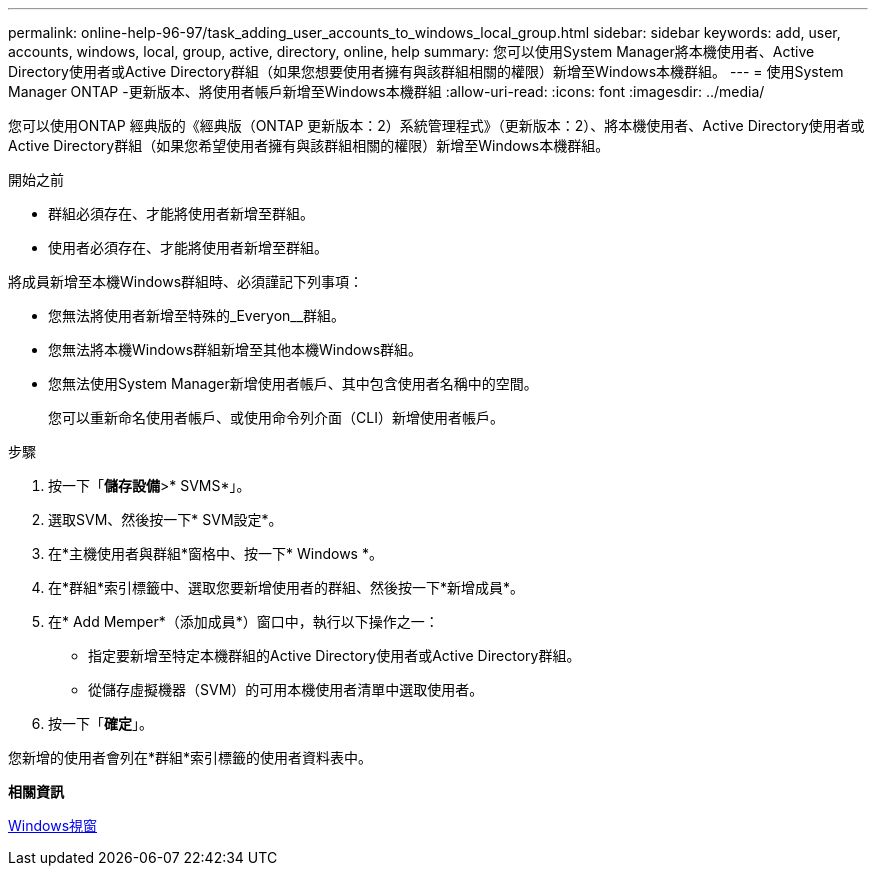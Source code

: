 ---
permalink: online-help-96-97/task_adding_user_accounts_to_windows_local_group.html 
sidebar: sidebar 
keywords: add, user, accounts, windows, local, group, active, directory, online, help 
summary: 您可以使用System Manager將本機使用者、Active Directory使用者或Active Directory群組（如果您想要使用者擁有與該群組相關的權限）新增至Windows本機群組。 
---
= 使用System Manager ONTAP -更新版本、將使用者帳戶新增至Windows本機群組
:allow-uri-read: 
:icons: font
:imagesdir: ../media/


[role="lead"]
您可以使用ONTAP 經典版的《經典版（ONTAP 更新版本：2）系統管理程式》（更新版本：2）、將本機使用者、Active Directory使用者或Active Directory群組（如果您希望使用者擁有與該群組相關的權限）新增至Windows本機群組。

.開始之前
* 群組必須存在、才能將使用者新增至群組。
* 使用者必須存在、才能將使用者新增至群組。


將成員新增至本機Windows群組時、必須謹記下列事項：

* 您無法將使用者新增至特殊的_Everyon__群組。
* 您無法將本機Windows群組新增至其他本機Windows群組。
* 您無法使用System Manager新增使用者帳戶、其中包含使用者名稱中的空間。
+
您可以重新命名使用者帳戶、或使用命令列介面（CLI）新增使用者帳戶。



.步驟
. 按一下「*儲存設備*>* SVMS*」。
. 選取SVM、然後按一下* SVM設定*。
. 在*主機使用者與群組*窗格中、按一下* Windows *。
. 在*群組*索引標籤中、選取您要新增使用者的群組、然後按一下*新增成員*。
. 在* Add Memper*（添加成員*）窗口中，執行以下操作之一：
+
** 指定要新增至特定本機群組的Active Directory使用者或Active Directory群組。
** 從儲存虛擬機器（SVM）的可用本機使用者清單中選取使用者。


. 按一下「*確定*」。


您新增的使用者會列在*群組*索引標籤的使用者資料表中。

*相關資訊*

xref:reference_windows_window.adoc[Windows視窗]
